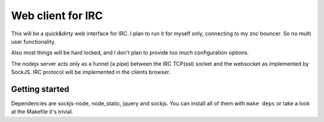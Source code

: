 ==================
Web client for IRC
==================

This will be a quick&dirty web interface for IRC. I plan to run it for
myself only, connecting to my znc bouncer. So no multi user functionality.

Also most things will be hard locked, and I don't plan to provide too much
configuration options.

The nodejs server acts only as a funnel (a pipe) between the IRC TCP(ssl)
socket and the websocket as implemented by SockJS. IRC protocol will be
implemented in the clients browser.


Getting started
---------------

Dependencies are sockjs-node, node_static, jquery and sockjs.
You can install all of them with ``make deps`` or take a look
at the Makefile it's trivial.
